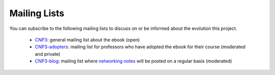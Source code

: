 
Mailing Lists
=============

You can subscribe to the following mailing lists to discuss on or be informed about the evolution this project.

 - `CNP3 <https://sympa-2.sipr.ucl.ac.be/sympa/info/cnp3>`_: general mailing list about the ebook (open)
 - `CNP3-adopters <https://sympa-2.sipr.ucl.ac.be/sympa/info/cnp3-adopters>`_: mailing list for professors who have adopted the ebook for their course (moderated and private)
 - `CNP3-blog <https://sympa-2.sipr.ucl.ac.be/sympa/info/cnp3-blog>`_: mailing list where `networking notes <http://blog.computer-networking.info>`_ will be posted on a regular basis (moderated)

  


